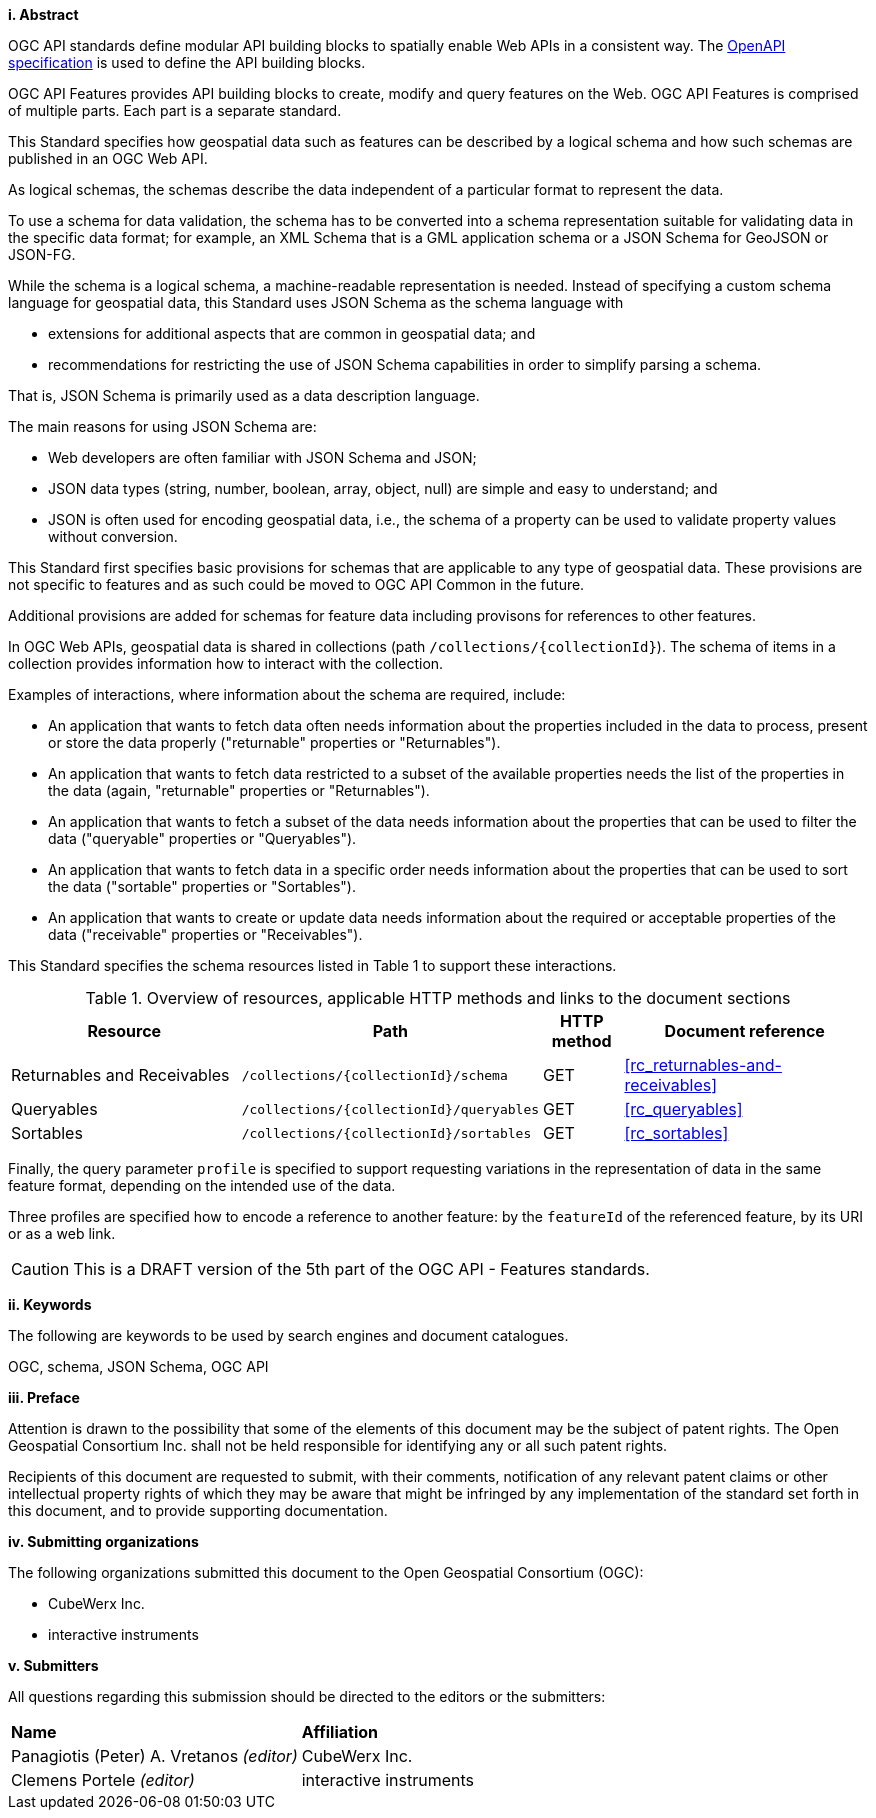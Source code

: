 [big]*i.     Abstract*

OGC API standards define modular API building blocks to spatially enable Web APIs in a consistent way. The <<OpenAPI,OpenAPI specification>> is used to define the API building blocks.

OGC API Features provides API building blocks to create, modify and query features on the Web. OGC API Features is comprised of multiple parts. Each part is a separate standard.

This Standard specifies how geospatial data such as features can be described by a logical schema and how such schemas are published in an OGC Web API.

As logical schemas, the schemas describe the data independent of a particular format to represent the data. 

To use a schema for data validation, the schema has to be converted into a schema representation suitable for validating data in the specific data format; for example, an XML Schema that is a GML application schema or a JSON Schema for GeoJSON or JSON-FG.

While the schema is a logical schema, a machine-readable representation is needed. Instead of specifying a custom schema language for geospatial data, this Standard uses JSON Schema as the schema language with 

* extensions for additional aspects that are common in geospatial data; and 
* recommendations for restricting the use of JSON Schema capabilities in order to simplify parsing a schema.

That is, JSON Schema is primarily used as a data description language.

The main reasons for using JSON Schema are:

* Web developers are often familiar with JSON Schema and JSON;
* JSON data types (string, number, boolean, array, object, null) are simple and easy to understand; and
* JSON is often used for encoding geospatial data, i.e., the schema of a property can be used to validate property values without conversion.

This Standard first specifies basic provisions for schemas that are applicable to any type of geospatial data. These provisions are not specific to features and as such could be moved to OGC API Common in the future.

Additional provisions are added for schemas for feature data including provisons for references to other features.

In OGC Web APIs, geospatial data is shared in collections (path `/collections/{collectionId}`). The schema of items in a collection provides information how to interact with the collection. 

Examples of interactions, where information about the schema are required, include:

* An application that wants to fetch data often needs information about the properties included in the data to process, present or store the data properly ("returnable" properties or "Returnables").
* An application that wants to fetch data restricted to a subset of the available properties needs the list of the properties in the data (again, "returnable" properties or "Returnables").
* An application that wants to fetch a subset of the data needs information about the properties that can be used to filter the data ("queryable" properties or "Queryables").
* An application that wants to fetch data in a specific order needs information about the properties that can be used to sort the data ("sortable" properties or "Sortables").
* An application that wants to create or update data needs information about the required or acceptable properties of the data ("receivable" properties or "Receivables").

This Standard specifies the schema resources listed in Table 1 to support these interactions.

[#tldr,reftext='{table-caption} {counter:table-num}']
.Overview of resources, applicable HTTP methods and links to the document sections[[table_1]]
[cols="32,25,10,33",options="header"]
!===
|Resource |Path |HTTP method |Document reference
|Returnables and Receivables |`/collections/{collectionId}/schema` |GET |<<rc_returnables-and-receivables>>
|Queryables |`/collections/{collectionId}/queryables` |GET |<<rc_queryables>>
|Sortables |`/collections/{collectionId}/sortables` |GET |<<rc_sortables>>
!===

Finally, the query parameter `profile` is specified to support requesting variations in the representation of data in the same feature format, depending on the intended use of the data. 

Three profiles are specified how to encode a reference to another feature: by the `featureId` of the referenced feature, by its URI or as a web link.

CAUTION: This is a DRAFT version of the 5th part of the OGC API - Features standards.

[big]*ii.    Keywords*

The following are keywords to be used by search engines and document catalogues.

OGC, schema, JSON Schema, OGC API

[big]*iii.   Preface*

Attention is drawn to the possibility that some of the elements of this document may be the subject of patent rights. The Open Geospatial Consortium Inc. shall not be held responsible for identifying any or all such patent rights.

Recipients of this document are requested to submit, with their comments, notification of any relevant patent claims or other intellectual property rights of which they may be aware that might be infringed by any implementation of the standard set forth in this document, and to provide supporting documentation.

[big]*iv.    Submitting organizations*

The following organizations submitted this document to the Open Geospatial Consortium (OGC):

* CubeWerx Inc.
* interactive instruments

[big]*v.     Submitters*

All questions regarding this submission should be directed to the editors or the submitters:

|===
|*Name* |*Affiliation*
|Panagiotis (Peter) A. Vretanos _(editor)_ |CubeWerx Inc.
|Clemens Portele _(editor)_ |interactive instruments
|===
